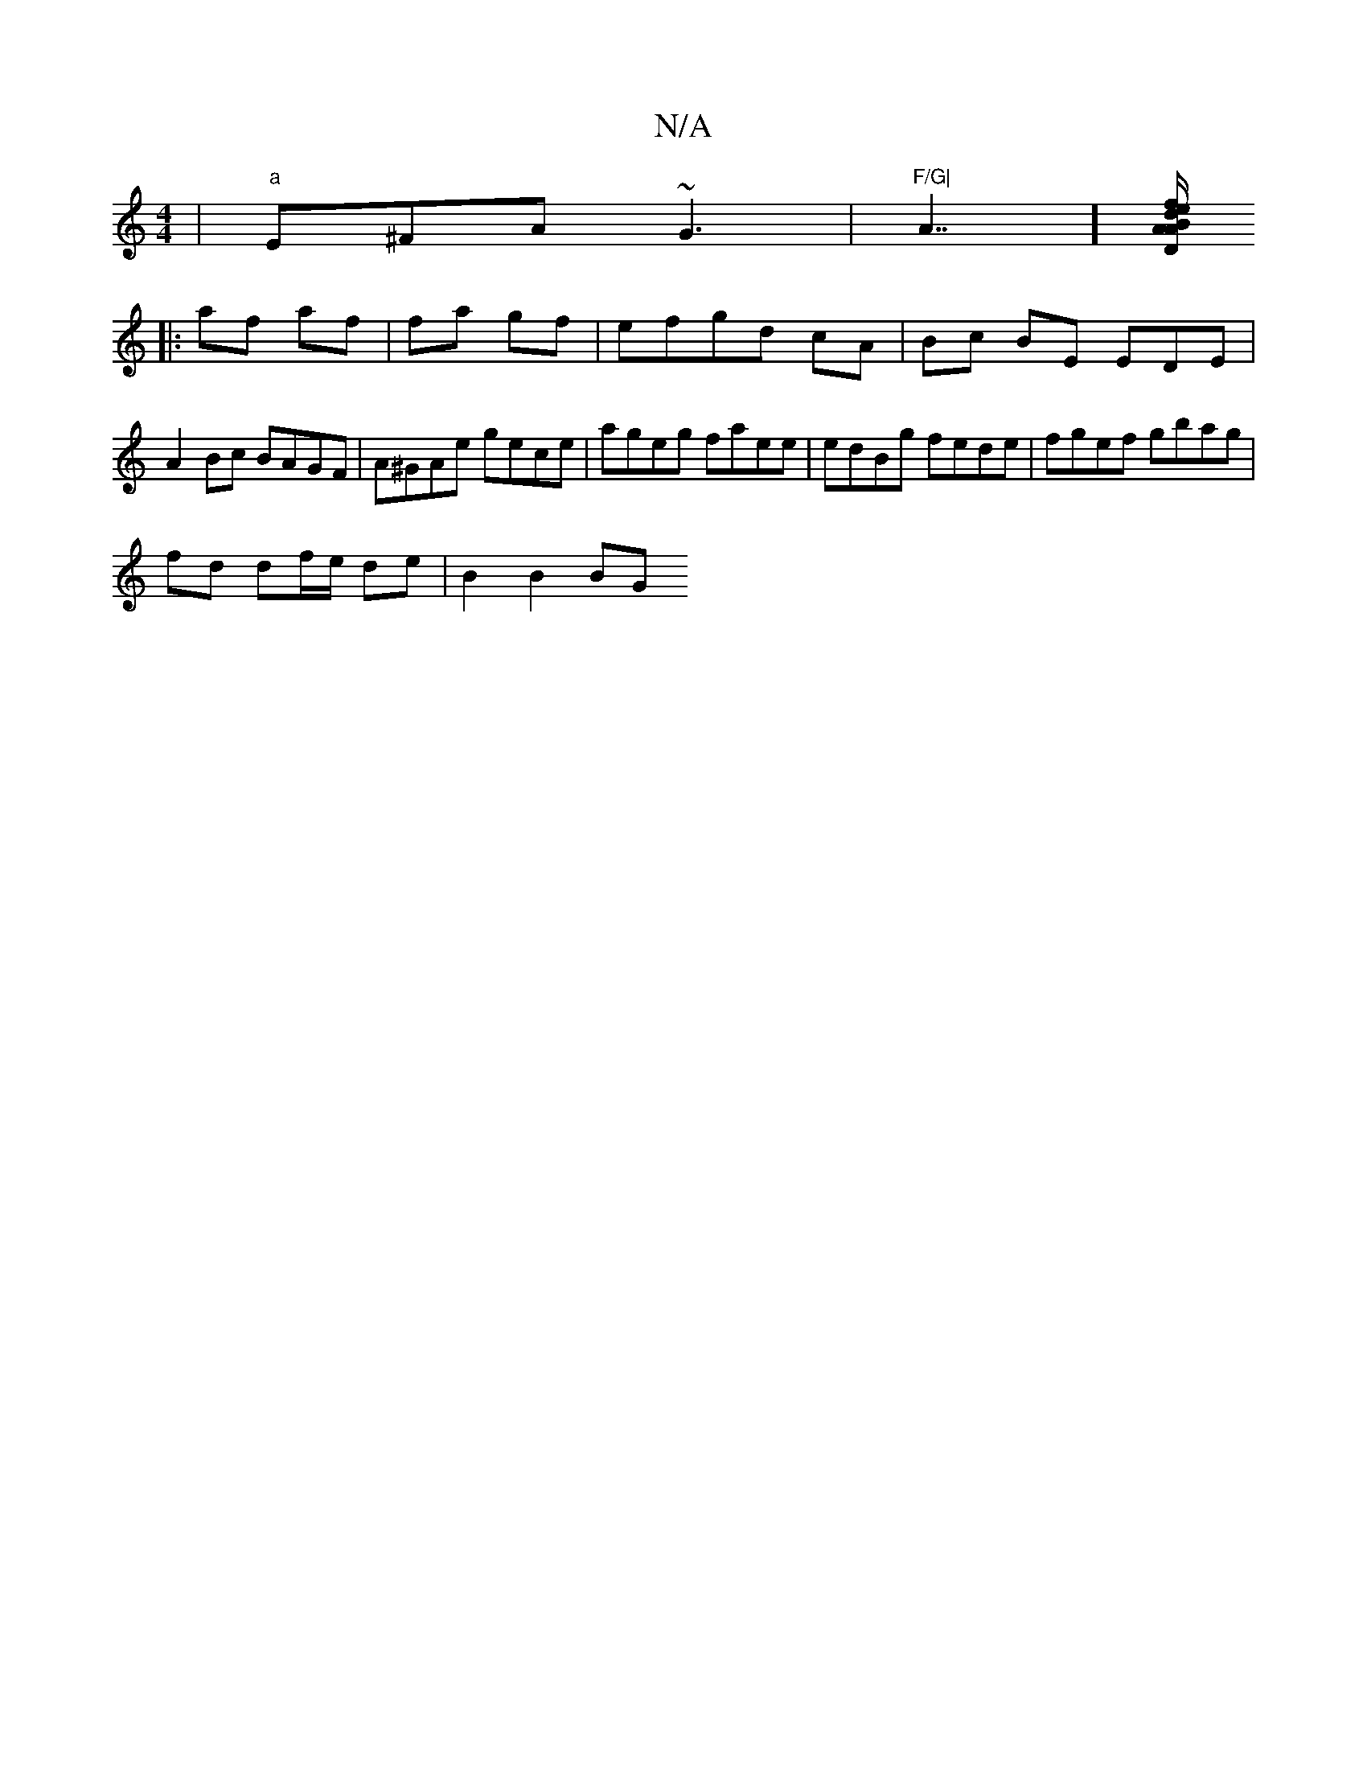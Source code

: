 X:1
T:N/A
M:4/4
R:N/A
K:Cmajor
|"a"E^FA ~G3 |"F/G|"A7/][A/A/B "D"d2 |f>e {a}{F}G.g feca | f2 df "D"faf|g{a}e>f g2 ||
|:af af|fa gf | efgd cA | Bc BE EDE | A2Bc BAGF |A^GAe gece |ageg faee|edBg fede|fgef gbag|
fd df/e/ de | B2 B2 BG